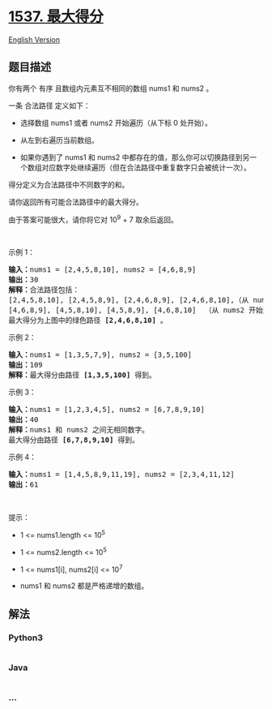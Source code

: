 * [[https://leetcode-cn.com/problems/get-the-maximum-score][1537.
最大得分]]
  :PROPERTIES:
  :CUSTOM_ID: 最大得分
  :END:
[[./solution/1500-1599/1537.Get the Maximum Score/README_EN.org][English
Version]]

** 题目描述
   :PROPERTIES:
   :CUSTOM_ID: 题目描述
   :END:

#+begin_html
  <!-- 这里写题目描述 -->
#+end_html

#+begin_html
  <p>
#+end_html

你有两个 有序 且数组内元素互不相同的数组 nums1 和 nums2 。

#+begin_html
  </p>
#+end_html

#+begin_html
  <p>
#+end_html

一条 合法路径 定义如下：

#+begin_html
  </p>
#+end_html

#+begin_html
  <ul>
#+end_html

#+begin_html
  <li>
#+end_html

选择数组 nums1 或者 nums2 开始遍历（从下标 0 处开始）。

#+begin_html
  </li>
#+end_html

#+begin_html
  <li>
#+end_html

从左到右遍历当前数组。

#+begin_html
  </li>
#+end_html

#+begin_html
  <li>
#+end_html

如果你遇到了 nums1 和
nums2 中都存在的值，那么你可以切换路径到另一个数组对应数字处继续遍历（但在合法路径中重复数字只会被统计一次）。

#+begin_html
  </li>
#+end_html

#+begin_html
  </ul>
#+end_html

#+begin_html
  <p>
#+end_html

得分定义为合法路径中不同数字的和。

#+begin_html
  </p>
#+end_html

#+begin_html
  <p>
#+end_html

请你返回所有可能合法路径中的最大得分。

#+begin_html
  </p>
#+end_html

#+begin_html
  <p>
#+end_html

由于答案可能很大，请你将它对 10^9 + 7 取余后返回。

#+begin_html
  </p>
#+end_html

#+begin_html
  <p>
#+end_html

 

#+begin_html
  </p>
#+end_html

#+begin_html
  <p>
#+end_html

示例 1：

#+begin_html
  </p>
#+end_html

#+begin_html
  <p>
#+end_html

#+begin_html
  </p>
#+end_html

#+begin_html
  <pre><strong>输入：</strong>nums1 = [2,4,5,8,10], nums2 = [4,6,8,9]
  <strong>输出：</strong>30
  <strong>解释：</strong>合法路径包括：
  [2,4,5,8,10], [2,4,5,8,9], [2,4,6,8,9], [2,4,6,8,10],（从 nums1 开始遍历）
  [4,6,8,9], [4,5,8,10], [4,5,8,9], [4,6,8,10]  （从 nums2 开始遍历）
  最大得分为上图中的绿色路径 <strong>[2,4,6,8,10]</strong>&nbsp;。
  </pre>
#+end_html

#+begin_html
  <p>
#+end_html

示例 2：

#+begin_html
  </p>
#+end_html

#+begin_html
  <pre><strong>输入：</strong>nums1 = [1,3,5,7,9], nums2 = [3,5,100]
  <strong>输出：</strong>109
  <strong>解释：</strong>最大得分由路径 <strong>[1,3,5,100]</strong> 得到。
  </pre>
#+end_html

#+begin_html
  <p>
#+end_html

示例 3：

#+begin_html
  </p>
#+end_html

#+begin_html
  <pre><strong>输入：</strong>nums1 = [1,2,3,4,5], nums2 = [6,7,8,9,10]
  <strong>输出：</strong>40
  <strong>解释：</strong>nums1 和 nums2 之间无相同数字。
  最大得分由路径 <strong>[6,7,8,9,10]</strong> 得到。
  </pre>
#+end_html

#+begin_html
  <p>
#+end_html

示例 4：

#+begin_html
  </p>
#+end_html

#+begin_html
  <pre><strong>输入：</strong>nums1 = [1,4,5,8,9,11,19], nums2 = [2,3,4,11,12]
  <strong>输出：</strong>61
  </pre>
#+end_html

#+begin_html
  <p>
#+end_html

 

#+begin_html
  </p>
#+end_html

#+begin_html
  <p>
#+end_html

提示：

#+begin_html
  </p>
#+end_html

#+begin_html
  <ul>
#+end_html

#+begin_html
  <li>
#+end_html

1 <= nums1.length <= 10^5

#+begin_html
  </li>
#+end_html

#+begin_html
  <li>
#+end_html

1 <= nums2.length <= 10^5

#+begin_html
  </li>
#+end_html

#+begin_html
  <li>
#+end_html

1 <= nums1[i], nums2[i] <= 10^7

#+begin_html
  </li>
#+end_html

#+begin_html
  <li>
#+end_html

nums1 和 nums2 都是严格递增的数组。

#+begin_html
  </li>
#+end_html

#+begin_html
  </ul>
#+end_html

** 解法
   :PROPERTIES:
   :CUSTOM_ID: 解法
   :END:

#+begin_html
  <!-- 这里可写通用的实现逻辑 -->
#+end_html

#+begin_html
  <!-- tabs:start -->
#+end_html

*** *Python3*
    :PROPERTIES:
    :CUSTOM_ID: python3
    :END:

#+begin_html
  <!-- 这里可写当前语言的特殊实现逻辑 -->
#+end_html

#+begin_src python
#+end_src

*** *Java*
    :PROPERTIES:
    :CUSTOM_ID: java
    :END:

#+begin_html
  <!-- 这里可写当前语言的特殊实现逻辑 -->
#+end_html

#+begin_src java
#+end_src

*** *...*
    :PROPERTIES:
    :CUSTOM_ID: section
    :END:
#+begin_example
#+end_example

#+begin_html
  <!-- tabs:end -->
#+end_html
